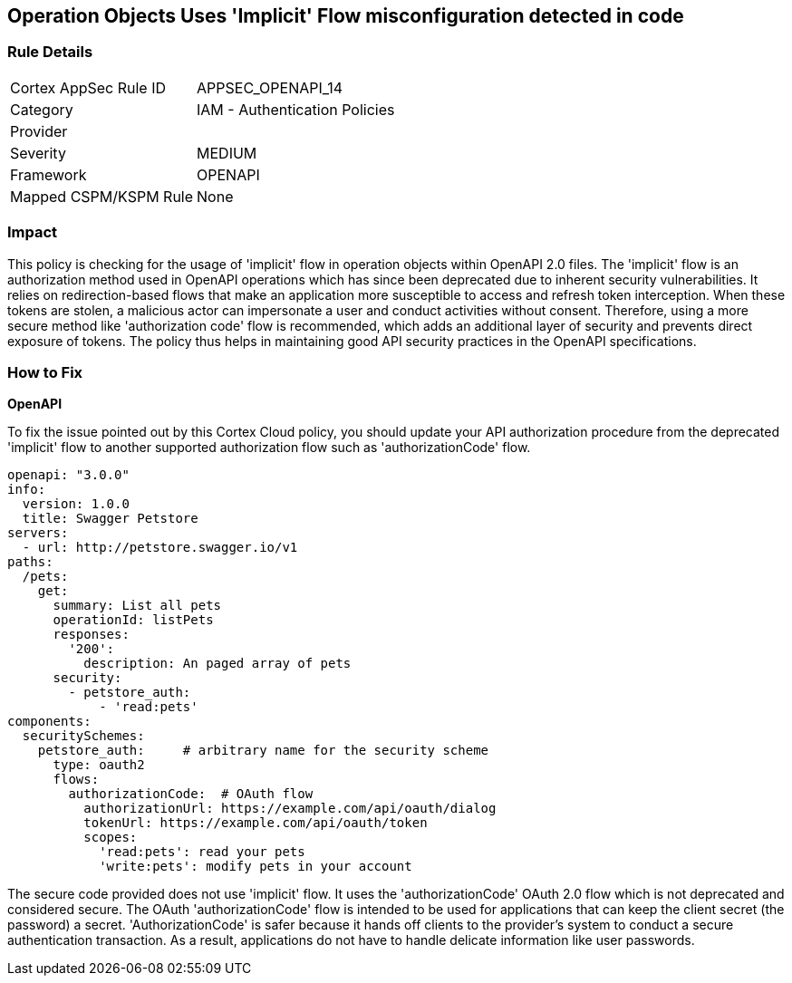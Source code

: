 
== Operation Objects Uses 'Implicit' Flow misconfiguration detected in code

=== Rule Details

[cols="1,2"]
|===
|Cortex AppSec Rule ID |APPSEC_OPENAPI_14
|Category |IAM - Authentication Policies
|Provider |
|Severity |MEDIUM
|Framework |OPENAPI
|Mapped CSPM/KSPM Rule |None
|===


=== Impact
This policy is checking for the usage of 'implicit' flow in operation objects within OpenAPI 2.0 files. The 'implicit' flow is an authorization method used in OpenAPI operations which has since been deprecated due to inherent security vulnerabilities. It relies on redirection-based flows that make an application more susceptible to access and refresh token interception. When these tokens are stolen, a malicious actor can impersonate a user and conduct activities without consent. Therefore, using a more secure method like 'authorization code' flow is recommended, which adds an additional layer of security and prevents direct exposure of tokens. The policy thus helps in maintaining good API security practices in the OpenAPI specifications.

=== How to Fix

*OpenAPI*

To fix the issue pointed out by this Cortex Cloud policy, you should update your API authorization procedure from the deprecated 'implicit' flow to another supported authorization flow such as 'authorizationCode' flow.

[source,yaml]
----
openapi: "3.0.0"
info:
  version: 1.0.0
  title: Swagger Petstore
servers:
  - url: http://petstore.swagger.io/v1
paths:
  /pets:
    get:
      summary: List all pets
      operationId: listPets
      responses:
        '200':
          description: An paged array of pets
      security:
        - petstore_auth:
            - 'read:pets'
components:
  securitySchemes:
    petstore_auth:     # arbitrary name for the security scheme
      type: oauth2
      flows:
        authorizationCode:  # OAuth flow
          authorizationUrl: https://example.com/api/oauth/dialog
          tokenUrl: https://example.com/api/oauth/token
          scopes:
            'read:pets': read your pets
            'write:pets': modify pets in your account
----

The secure code provided does not use 'implicit' flow. It uses the 'authorizationCode' OAuth 2.0 flow which is not deprecated and considered secure. The OAuth 'authorizationCode' flow is intended to be used for applications that can keep the client secret (the password) a secret. 'AuthorizationCode' is safer because it hands off clients to the provider's system to conduct a secure authentication transaction. As a result, applications do not have to handle delicate information like user passwords.


